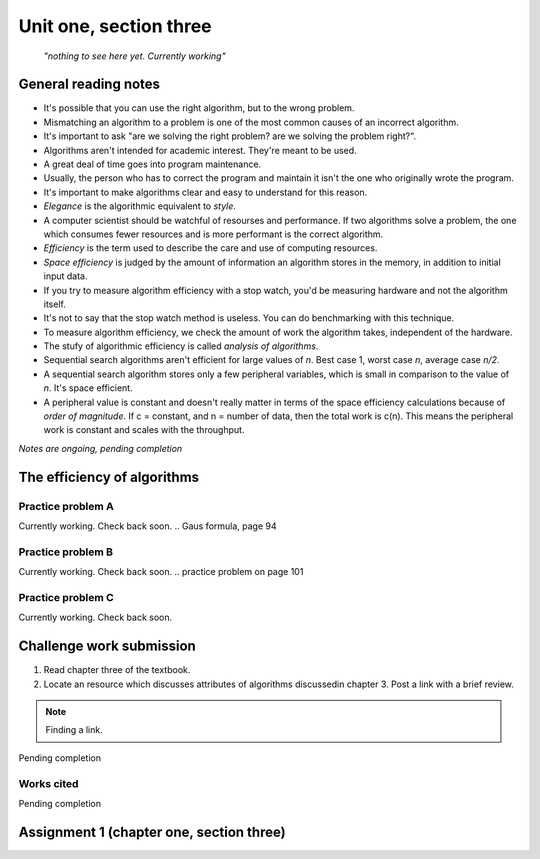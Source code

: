 .. I'm on 101s/148 right now
.. I have not submitted the challenge work yet
.. an assignment is required for chapter 3 "Assignment 1 – choose ONE exercise each from Chapters 2 and 3"
.. assignment not submitted yet.


Unit one, section three
++++++++++++++++++++++++

    *"nothing to see here yet. Currently working"*


General reading notes
======================

* It's possible that you can use the right algorithm, but to the wrong problem.
* Mismatching an algorithm to a problem is one of the most common causes of an incorrect algorithm.
* It's important to ask "are we solving the right problem? are we solving the problem right?".
* Algorithms aren't intended for academic interest. They're meant to be used.
* A great deal of time goes into program maintenance.
* Usually, the person who has to correct the program and maintain it isn't the one who originally wrote the program.
* It's important to make algorithms clear and easy to understand for this reason.
* *Elegance* is the algorithmic equivalent to *style*.
* A computer scientist should be watchful of resourses and performance. If two algorithms solve a problem, the one which consumes fewer resources and is more performant is the correct algorithm.
* *Efficiency* is the term used to describe the care and use of computing resources.
* *Space efficiency* is judged by the amount of information an algorithm stores in the memory, in addition to initial input data.
* If you try to measure algorithm efficiency with a stop watch, you'd be measuring hardware and not the algorithm itself.
* It's not to say that the stop watch method is useless. You can do benchmarking with this technique.
* To measure algorithm efficiency, we check the amount of work the algorithm takes, independent of the hardware.
* The stufy of algorithmic efficiency is called *analysis of algorithms*.
* Sequential search algorithms aren't efficient for large values of *n*. Best case 1, worst case *n*, average case *n/2*.
* A sequential search algorithm stores only a few peripheral variables, which is small in comparison to the value of *n*. It's space efficient.
* A peripheral value is constant and doesn't really matter in terms of the space efficiency calculations because of *order of magnitude*. If c = constant, and n = number of data, then the total work is c(n). This means the peripheral work is constant and scales with the throughput.

*Notes are ongoing, pending completion*


The efficiency of algorithms
=============================


Practice problem A
~~~~~~~~~~~~~~~~~~~~
Currently working. Check back soon. 
.. Gaus formula, page 94

Practice problem B 
~~~~~~~~~~~~~~~~~~~~
Currently working. Check back soon. 
.. practice problem on page 101

Practice problem C
~~~~~~~~~~~~~~~~~~~~
Currently working. Check back soon. 



Challenge work submission
===========================

1. Read chapter three of the textbook.
2. Locate an resource which discusses attributes of algorithms discussedin chapter 3. Post a link with a brief review.


.. note:: 
   Finding a link.


Pending completion


Works cited
~~~~~~~~~~~~

Pending completion


Assignment 1 (chapter one, section three)
==========================================
.. this is technically part 2/2 for assignment 1. The first part is in the previous chapter, unitOneSectionTwo.rst